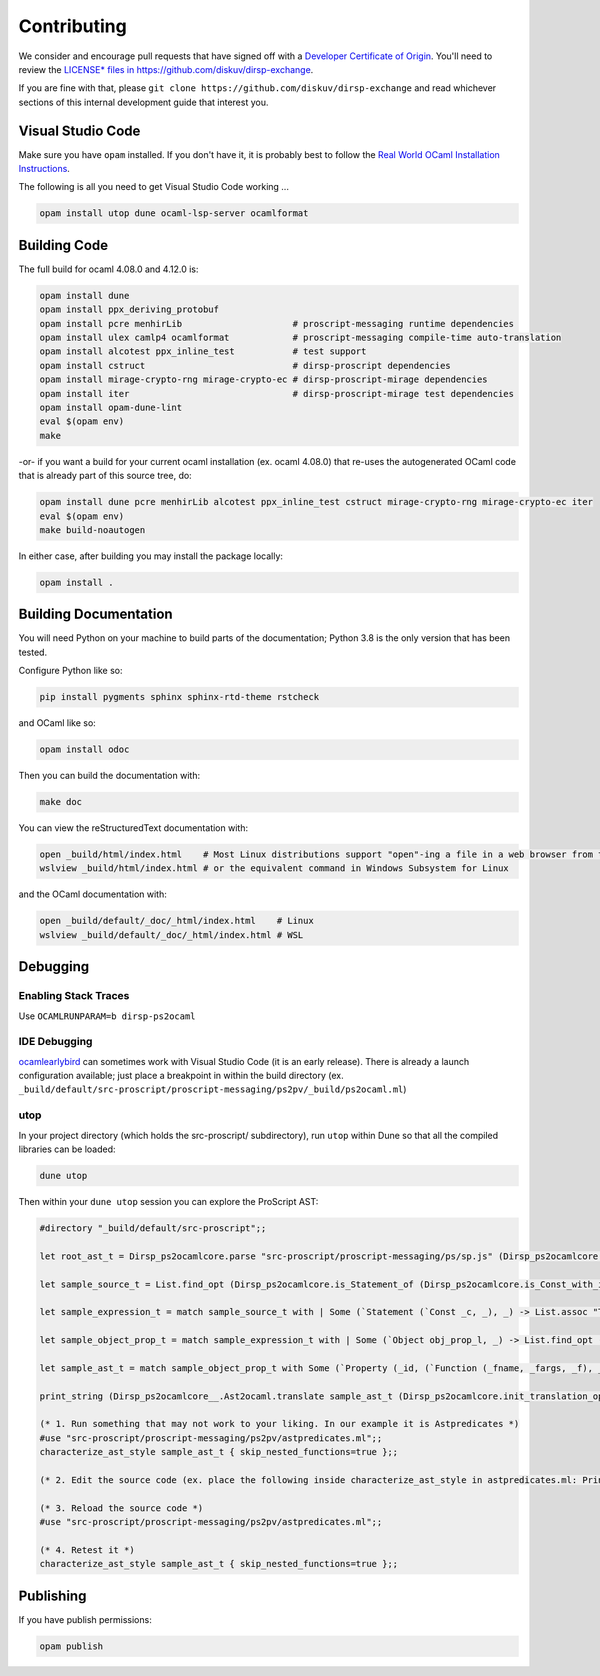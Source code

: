Contributing
============

We consider and encourage pull requests that have signed off with a `Developer Certificate of Origin <https://developercertificate.org>`_.
You'll need to review the `LICENSE* files in https://github.com/diskuv/dirsp-exchange <https://github.com/diskuv/dirsp-exchange>`_.

If you are fine with that, please ``git clone https://github.com/diskuv/dirsp-exchange`` and read whichever sections of this
internal development guide that interest you.

Visual Studio Code
------------------

Make sure you have ``opam`` installed. If you don't have it, it is probably
best to follow the `Real World OCaml Installation Instructions <https://dev.realworldocaml.org/install.html>`_.

The following is all you need to get Visual Studio Code working ...

.. code-block:: bash

    opam install utop dune ocaml-lsp-server ocamlformat

Building Code
-------------

The full build for ocaml 4.08.0 and 4.12.0 is:

.. code-block:: bash

    opam install dune
    opam install ppx_deriving_protobuf
    opam install pcre menhirLib                     # proscript-messaging runtime dependencies
    opam install ulex camlp4 ocamlformat            # proscript-messaging compile-time auto-translation
    opam install alcotest ppx_inline_test           # test support
    opam install cstruct                            # dirsp-proscript dependencies
    opam install mirage-crypto-rng mirage-crypto-ec # dirsp-proscript-mirage dependencies
    opam install iter                               # dirsp-proscript-mirage test dependencies
    opam install opam-dune-lint
    eval $(opam env)
    make

-or- if you want a build for your current ocaml installation (ex. ocaml 4.08.0) that re-uses the autogenerated OCaml code that
is already part of this source tree, do:

.. code-block:: bash

    opam install dune pcre menhirLib alcotest ppx_inline_test cstruct mirage-crypto-rng mirage-crypto-ec iter
    eval $(opam env)
    make build-noautogen

In either case, after building you may install the package locally:

.. code-block:: bash

    opam install .

Building Documentation
----------------------

You will need Python on your machine to build parts of the documentation; Python 3.8 is the only version that has been tested.

Configure Python like so:

.. code-block:: bash

    pip install pygments sphinx sphinx-rtd-theme rstcheck

and OCaml like so:

.. code-block:: bash

    opam install odoc

Then you can build the documentation with:

.. code-block:: bash

    make doc

You can view the reStructuredText documentation with:

.. code-block:: bash

    open _build/html/index.html    # Most Linux distributions support "open"-ing a file in a web browser from the command line
    wslview _build/html/index.html # or the equivalent command in Windows Subsystem for Linux

and the OCaml documentation with:

.. code-block:: bash

    open _build/default/_doc/_html/index.html    # Linux
    wslview _build/default/_doc/_html/index.html # WSL

Debugging
---------

Enabling Stack Traces
~~~~~~~~~~~~~~~~~~~~~

Use ``OCAMLRUNPARAM=b dirsp-ps2ocaml``

IDE Debugging
~~~~~~~~~~~~~

`ocamlearlybird <https://github.com/hackwaly/ocamlearlybird>`_ can sometimes work with Visual Studio Code (it is an early release).
There is already a launch configuration available; just place a breakpoint in within the build directory (ex.
``_build/default/src-proscript/proscript-messaging/ps2pv/_build/ps2ocaml.ml``)

utop
~~~~

In your project directory (which holds the src-proscript/ subdirectory), run ``utop`` within Dune so that all the compiled libraries can be loaded:

.. code-block:: bash

    dune utop

Then within your ``dune utop`` session you can explore the ProScript AST:

.. code-block:: ocaml

    #directory "_build/default/src-proscript";;

    let root_ast_t = Dirsp_ps2ocamlcore.parse "src-proscript/proscript-messaging/ps/sp.js" (Dirsp_ps2ocamlcore.init_parsing_options ());;

    let sample_source_t = List.find_opt (Dirsp_ps2ocamlcore.is_Statement_of (Dirsp_ps2ocamlcore.is_Const_with_identifier "Type_iv") ) root_ast_t;;

    let sample_expression_t = match sample_source_t with | Some (`Statement (`Const _c, _), _) -> List.assoc "Type_iv" _c;;

    let sample_object_prop_t = match sample_expression_t with | Some (`Object obj_prop_l, _) -> List.find_opt (Dirsp_ps2ocamlcore.is_Property_with_identifier "fromBitstring") obj_prop_l;;

    let sample_ast_t = match sample_object_prop_t with Some (`Property (_id, (`Function (_fname, _fargs, _f), _loc)), _) -> _f;;

    print_string (Dirsp_ps2ocamlcore__.Ast2ocaml.translate sample_ast_t (Dirsp_ps2ocamlcore.init_translation_options ()));;

    (* 1. Run something that may not work to your liking. In our example it is Astpredicates *)
    #use "src-proscript/proscript-messaging/ps2pv/astpredicates.ml";;
    characterize_ast_style sample_ast_t { skip_nested_functions=true };;

    (* 2. Edit the source code (ex. place the following inside characterize_ast_style in astpredicates.ml: Printf.printf "Hello!\n"; *)

    (* 3. Reload the source code *)
    #use "src-proscript/proscript-messaging/ps2pv/astpredicates.ml";;

    (* 4. Retest it *)
    characterize_ast_style sample_ast_t { skip_nested_functions=true };;

Publishing
----------

If you have publish permissions:

.. code-block:: bash

   opam publish
